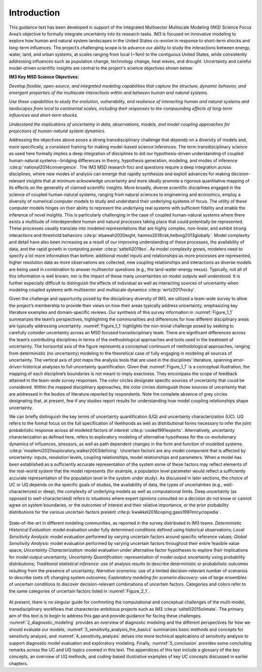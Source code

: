 .. _introduction:

************
Introduction
************

This guidance text has been developed in support of the Integrated Multisector Multiscale Modeling (IM3) Science Focus Area’s objective to formally integrate uncertainty into its research tasks. IM3 is focused on innovative modeling to explore how human and natural system landscapes in the United States co-evolve in response to short-term shocks and long-term influences. The project’s challenging scope is to advance our ability to study the interactions between energy, water, land, and urban systems, at scales ranging from local (~1km) to the contiguous United States, while consistently addressing influences such as population change, technology change, heat waves, and drought. Uncertainty and careful model-driven scientific insights are central to the project's science objectives shown below.

**IM3 Key MSD Science Objectives:**

*Develop flexible, open-source, and integrated modeling capabilities that capture the structure, dynamic behavior, and emergent properties of the multiscale interactions within and between human and natural systems.*

*Use these capabilities to study the evolution, vulnerability, and resilience of interacting human and natural systems and landscapes from local to continental scales, including their responses to the compounding effects of long-term influences and short-term shocks.*

*Understand the implications of uncertainty in data, observations, models, and model coupling approaches for projections of human-natural system dynamics.*

Addressing the objectives above poses a strong transdisciplinary challenge that depends on a diversity of models and, more specifically, a consistent framing for making model-based science inferences. The term transdisciplinary science as used here formally implies a deep integration of disciplines to aid our hypothesis-driven understanding of coupled human-natural systems--bridging differences in theory, hypothesis generation, modeling, and modes of inference :cite:p:`national2014convergence`. The IM3 MSD research foci and questions require a deep integration across disciplines, where new modes of analysis can emerge that rapidly synthesize and exploit advances for making decision-relevant insights that at minimum acknowledge uncertainty and more ideally promote a rigorous quantitative mapping of its effects on the generality of claimed scientific insights. More broadly, diverse scientific disciplines engaged in the science of coupled human-natural systems, ranging from natural sciences to engineering and economics, employ a diversity of numerical computer models to study and understand their underlying systems of focus. The utility of these computer models hinges on their ability to represent the underlying real systems with sufficient fidelity and enable the inference of novel insights. This is particularly challenging in the case of coupled human-natural systems where there exists a multitude of interdependent human and natural processes taking place that could potentially be represented. These processes usually translate into modeled representations that are highly complex, non-linear, and exhibit strong interactions and threshold behaviors :cite:p:`elsawah2020eight, haimes2018risk,helbing2013globally`. Model complexity and detail have also been increasing as a result of our improving understanding of these processes, the availability of data, and the rapid growth in computing power :cite:p:`saltelli2019so`. As model complexity grows, modelers need to specify a lot more information than before: additional model inputs and relationships as more processes are represented, higher resolution data as more observations are collected, new coupling relationships and interactions as diverse models are being used in combination to answer multisector questions (e.g., the land-water-energy nexus). Typically, not all of this information is well known, nor is the impact of these many uncertainties on model outputs well understood. It is further especially difficult to distinguish the effects of individual as well as interacting sources of uncertainty when modeling coupled systems with multisector and multiscale dynamics :cite:p:`wirtz2017rocky`.

Given the challenge and opportunity posed by the disciplinary diversity of IM3, we utilized a team-wide survey to allow the project’s membership to provide their views on how their areas typically address uncertainty, emphasizing key literature examples and domain-specific reviews. Our synthesis of this survey information in :numref:`Figure_1_1` summarizes the team’s perspectives, highlighting the commonalities and differences for how different disciplinary areas are typically addressing uncertainty. :numref:`Figure_1_1` highlights the non-trivial challenge posed by seeking to carefully consider uncertainty across an MSD focused transdisciplinary team. There are significant differences across the team’s contributing disciplines in terms of the methodological approaches and tools used in the treatment of uncertainty. The horizontal axis of the figure represents a conceptual continuum of methodological approaches, ranging from deterministic (no uncertainty) modeling to the theoretical case of fully engaging in modeling all sources of uncertainty. The vertical axis of plot maps the analysis tools that are used in the disciplines’ literature, spanning error-driven historical analyses to full uncertainty quantification. Given that :numref:`Figure_1_1` is a conceptual illustration, the mapping of each discipline’s boundaries is not meant to imply exactness. They encompass the scope of feedback attained in the team-wide survey responses. The color circles designate specific sources of uncertainty that could be considered. Within the mapped disciplinary approaches, the color circles distinguish those sources of uncertainty that are addressed in the bodies of literature reported by respondents. Note the complete absence of grey circles designating that, at present, few if any studies report results for understanding how model coupling relationships shape uncertainty.

We can briefly distinguish the key terms of uncertainty quantification (UQ) and uncertainty characterization (UC). UQ refers to the formal focus on the full specification of likelihoods as well as distributional forms necessary to infer the joint probabilistic response across all modeled factors of interest :cite:p:`cooke1991experts`. Alternatively, uncertainty characterization as defined here, refers to exploratory modeling of alternative hypotheses for the co-evolutionary dynamics of influences, stressors, as well as path dependent changes in the form and function of modelled systems :cite:p:`moallemi2020exploratory,walker2003defining`. Uncertain factors are any model component that is affected by uncertainty: inputs, resolution levels, coupling relationships, model relationships and parameters. When a model has been established as a sufficiently accurate representation of the system some of these factors may reflect elements of the real-world system that the model represents (for example, a population level parameter would reflect a sufficiently accurate representation of the population level in the system under study). As discussed in later sections, the choice of UC or UQ depends on the specific goals of studies, the availability of data, the types of uncertainties (e.g., well-characterized or deep), the complexity of underlying models as well as computational limits. Deep uncertainty (as opposed to well-characterized) refers to situations where expert opinions consulted on a decision do not know or cannot agree on system boundaries, or the outcomes of interest and their relative importance, or the prior probability distributions for the various uncertain factors present :cite:p:`kwakkel2016coping,gass1997encyclopedia`.

.. _Figure_1_1:
.. figure:: _static/figure1_1_state_of_the_science.png
    :alt: Figure 1.1
    :width: 700px
    :figclass: margin-caption
    :align: center

    State-of-the-art in different modeling communities, as reported in the survey distributed to IM3 teams. *Deterministic Historical Evaluation*: model evaluation under fully determined conditions defined using historical observations; *Local Sensitivity Analysis*: model evaluation performed by varying uncertain factors around specific reference values; *Global Sensitivity Analysis*: model evaluation performed by varying uncertain factors throughout their entire feasible value space; *Uncertainty Characterization*: model evaluation under alternative factor hypotheses to explore their implications for model output uncertainty; *Uncertainty Quantification*: representation of model output uncertainty using probability distributions; *Traditional statistical inference*: use of analysis results to describe deterministic or probabilistic outcomes resulting from the presence of uncertainty; *Narrative scenarios*: use of a limited decision-relevant number of scenarios to describe (sets of) changing system outcomes; *Exploratory modeling for scenario discovery*: use of large ensembles of uncertain conditions to discover decision-relevant combinations of uncertain factors. Categories and colors refer to the same categories of uncertain factors listed in :numref:`Figure_2_1`.

At present, there is no singular guide for confronting the computational and conceptual challenges of the multi-model, transdisciplinary workflows that characterize ambitious projects such as IM3 :cite:p:`saltelli2015climate`. The primary aim of this text is to begin to address this gap and provide guidance for facing these challenges. :numref:`2_diagnostic_modeling` provides an overview of diagnostic modeling and the different perspectives for how we should evaluate our models, :numref:`3_sensitivity_analysis_the_basics` summarizes basic methods and concepts for sensitivity analysis, and :numref:`4_sensitivity_analysis` delves into more technical applications of sensitivity analysis to support diagnostic model evaluation and exploratory modeling. Finally, :numref:`5_conclusion` provides some concluding remarks across the UC and UQ topics covered in this text. The appendices of this text include a glossary of the key concepts, an overview of UQ methods, and coding-based illustrative examples of key UC concepts discussed in earlier chapters.
